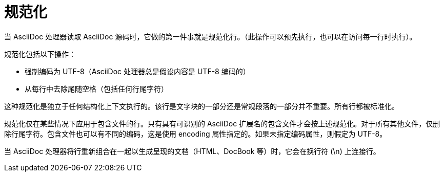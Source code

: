 = 规范化

当 AsciiDoc 处理器读取 AsciiDoc 源码时，它做的第一件事就是规范化行。（此操作可以预先执行，也可以在访问每一行时执行）。

规范化包括以下操作：

* 强制编码为 UTF-8（AsciiDoc 处理器总是假设内容是 UTF-8 编码的）
* 从每行中去除尾随空格（包括任何行尾字符）

这种规范化是独立于任何结构化上下文执行的。该行是文字块的一部分还是常规段落的一部分并不重要。所有行都被标准化。

规范化仅在某些情况下应用于包含文件的行。只有具有可识别的 AsciiDoc 扩展名的包含文件才会按上述规范化。对于所有其他文件，仅删除行尾字符。包含文件也可以有不同的编码，这是使用 encoding 属性指定的。如果未指定编码属性，则假定为 UTF-8。

当 AsciiDoc 处理器将行重新组合在一起以生成呈现的文档（HTML、DocBook 等）时，它会在换行符 (\n) 上连接行。